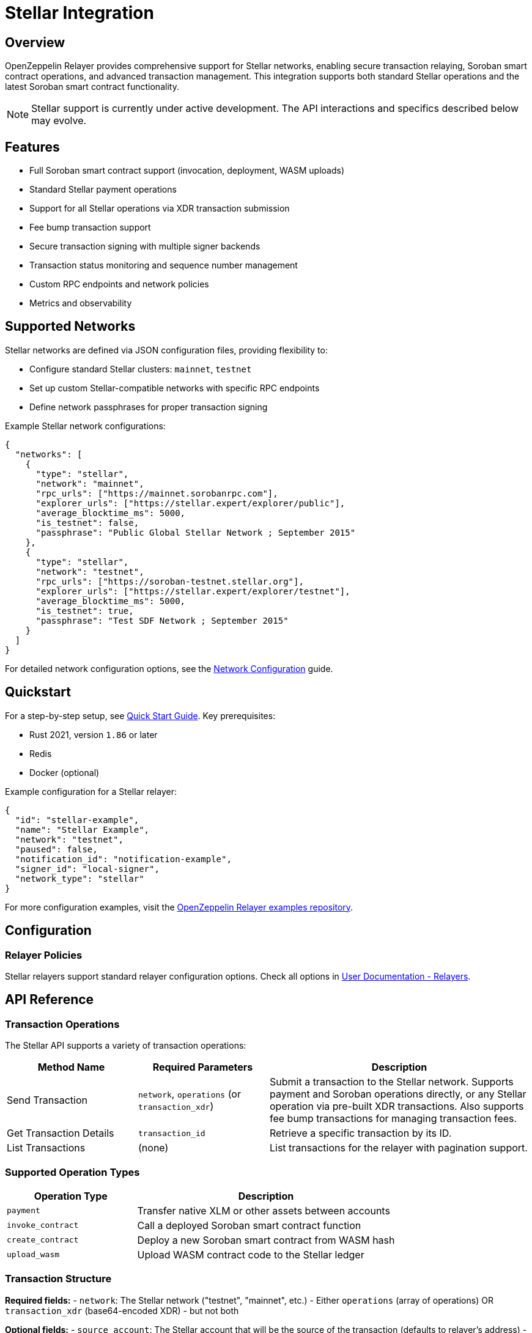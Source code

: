 = Stellar Integration

:description: Comprehensive guide for using OpenZeppelin Relayer with Stellar networks, including configuration, Soroban smart contract support, API usage, and transaction management.

== Overview

OpenZeppelin Relayer provides comprehensive support for Stellar networks, enabling secure transaction relaying, Soroban smart contract operations, and advanced transaction management. This integration supports both standard Stellar operations and the latest Soroban smart contract functionality.

NOTE: Stellar support is currently under active development. The API interactions and specifics described below may evolve.

== Features

- Full Soroban smart contract support (invocation, deployment, WASM uploads)
- Standard Stellar payment operations
- Support for all Stellar operations via XDR transaction submission
- Fee bump transaction support
- Secure transaction signing with multiple signer backends
- Transaction status monitoring and sequence number management
- Custom RPC endpoints and network policies
- Metrics and observability

== Supported Networks

Stellar networks are defined via JSON configuration files, providing flexibility to:

- Configure standard Stellar clusters: `mainnet`, `testnet`
- Set up custom Stellar-compatible networks with specific RPC endpoints
- Define network passphrases for proper transaction signing

Example Stellar network configurations:

[source,json]
----
{
  "networks": [
    {
      "type": "stellar",
      "network": "mainnet",
      "rpc_urls": ["https://mainnet.sorobanrpc.com"],
      "explorer_urls": ["https://stellar.expert/explorer/public"],
      "average_blocktime_ms": 5000,
      "is_testnet": false,
      "passphrase": "Public Global Stellar Network ; September 2015"
    },
    {
      "type": "stellar",
      "network": "testnet",
      "rpc_urls": ["https://soroban-testnet.stellar.org"],
      "explorer_urls": ["https://stellar.expert/explorer/testnet"],
      "average_blocktime_ms": 5000,
      "is_testnet": true,
      "passphrase": "Test SDF Network ; September 2015"
    }
  ]
}
----

For detailed network configuration options, see the xref:network_configuration.adoc[Network Configuration] guide.

== Quickstart

For a step-by-step setup, see xref:quickstart.adoc[Quick Start Guide].
Key prerequisites:

- Rust 2021, version `1.86` or later
- Redis
- Docker (optional)

Example configuration for a Stellar relayer:
[source,json]
----
{
  "id": "stellar-example",
  "name": "Stellar Example",
  "network": "testnet",
  "paused": false,
  "notification_id": "notification-example",
  "signer_id": "local-signer",
  "network_type": "stellar"
}
----

For more configuration examples, visit the link:https://github.com/OpenZeppelin/openzeppelin-relayer/tree/main/examples[OpenZeppelin Relayer examples repository, window=_blank].

== Configuration

=== Relayer Policies

Stellar relayers support standard relayer configuration options. Check all options in xref:index.adoc#3_relayers[User Documentation - Relayers].

== API Reference

=== Transaction Operations

The Stellar API supports a variety of transaction operations:

[cols="1,1,2"]
|===
|Method Name |Required Parameters |Description

|Send Transaction
|`network`, `operations` (or `transaction_xdr`)
|Submit a transaction to the Stellar network. Supports payment and Soroban operations directly, or any Stellar operation via pre-built XDR transactions. Also supports fee bump transactions for managing transaction fees.

|Get Transaction Details
|`transaction_id`
|Retrieve a specific transaction by its ID.

|List Transactions
|(none)
|List transactions for the relayer with pagination support.
|===

=== Supported Operation Types

[cols="1,2"]
|===
|Operation Type |Description

|`payment`
|Transfer native XLM or other assets between accounts

|`invoke_contract`
|Call a deployed Soroban smart contract function

|`create_contract`
|Deploy a new Soroban smart contract from WASM hash

|`upload_wasm`
|Upload WASM contract code to the Stellar ledger
|===

=== Transaction Structure

**Required fields:**
- `network`: The Stellar network ("testnet", "mainnet", etc.)
- Either `operations` (array of operations) OR `transaction_xdr` (base64-encoded XDR) - but not both

**Optional fields:**
- `source_account`: The Stellar account that will be the source of the transaction (defaults to relayer's address)
- `memo`: Transaction memo (see Memo Types below)
- `valid_until`: Transaction expiration time (ISO 8601 format)
- `transaction_xdr`: Pre-built transaction XDR (base64 encoded, signed or unsigned) - mutually exclusive with `operations`
- `fee_bump`: Boolean flag to request fee-bump wrapper (only valid with signed `transaction_xdr`)
- `max_fee`: Maximum fee for fee bump transactions in stroops (defaults to 1,000,000 = 0.1 XLM)

=== Transaction Input Methods

The relayer supports three ways to submit transactions:

1. **Operations-based**: Build a transaction by specifying the `operations` array (recommended for most use cases)
2. **Transaction XDR (unsigned)**: Submit a pre-built unsigned transaction using `transaction_xdr` field (advanced use case)
3. **Transaction XDR (signed) with fee bump**: Submit a signed transaction using `transaction_xdr` with `fee_bump: true` to wrap it in a fee bump transaction

Example: Send Transaction
[source,bash]
----
curl --location --request POST 'http://localhost:8080/api/v1/relayers/<stellar_relayer_id>/transactions' \
--header 'Authorization: Bearer <api_key>' \
--header 'Content-Type: application/json' \
--data-raw '{
  "network": "testnet",
  "operations": [
    {
      "type": "payment",
      "destination": "GD77B6LYQ5XDCW6CND7CQMA23FSV7MZQGLBAU5OMEOXQM6XFTCMWQQCJ",
      "asset": {"type": "native"},
      "amount": 1000000
    }
  ],
  "memo": {"type": "text", "value": "Payment for services"}
}'
----

See link:https://release-v1-0-0%2D%2Dopenzeppelin-relayer.netlify.app/api_docs.html[API Reference^] for full details and examples.

=== Asset Types

Assets in Stellar operations must be specified with a type field:

**Native XLM:**
[source,json]
----
{"type": "native"}
----

**Credit Asset (4 characters or less):**
[source,json]
----
{
  "type": "credit_alphanum4",
  "code": "USDC",
  "issuer": "GA5ZSEJYB37JRC5AVCIA5MOP4RHTM335X2KGX3IHOJAPP5RE34K4KZVN"
}
----

**Credit Asset (5-12 characters):**
[source,json]
----
{
  "type": "credit_alphanum12",
  "code": "LONGASSET",
  "issuer": "GA5ZSEJYB37JRC5AVCIA5MOP4RHTM335X2KGX3IHOJAPP5RE34K4KZVN"
}
----

=== Memo Types

Transactions can include optional memos:

- **No Memo**: `{"type": "none"}`
- **Text Memo**: `{"type": "text", "value": "Payment for services"}` (max 28 UTF-8 bytes)
- **ID Memo**: `{"type": "id", "value": "12345"}`
- **Hash Memo**: `{"type": "hash", "value": "deadbeef..."}` (32 bytes hex)
- **Return Memo**: `{"type": "return", "value": "deadbeef..."}` (32 bytes hex)

[NOTE]
====
Memos are not supported for Soroban contract operations (invoke_contract, create_contract, upload_wasm). Attempting to include a memo with these operations will result in an error.
====

=== Soroban Contract Operations

==== Invoke Contract

Call a deployed Soroban smart contract:

[source,bash]
----
curl --location --request POST 'http://localhost:8080/api/v1/relayers/<stellar_relayer_id>/transactions' \
--header 'Authorization: Bearer <api_key>' \
--header 'Content-Type: application/json' \
--data-raw '{
  "network": "testnet",
  "operations": [
    {
      "type": "invoke_contract",
      "contract_address": "CA7QYNF7SOWQ3GLR2BGMZEHXAVIRZA4KVWLTJJFC7MGXUA74P7UJUWDA",
      "function_name": "transfer",
      "args": [
        {"address": "GCRID3RFJXOBEB73FWRYJJ4II5E5UQ413F7LTM4W5KI54NBHQDRUXVLY"},
        {"address": "GD77B6LYQ5XDCW6CND7CQMA23FSV7MZQGLBAU5OMEOXQM6XFTCMWQQCJ"},
        {"i128": {"hi": "0", "lo": "1000000"}}
      ],
      "auth": {"type": "source_account"}
    }
  ]
}'
----

==== Create Contract

Deploy a new Soroban smart contract:

[source,bash]
----
curl --location --request POST 'http://localhost:8080/api/v1/relayers/<stellar_relayer_id>/transactions' \
--header 'Authorization: Bearer <api_key>' \
--header 'Content-Type: application/json' \
--data-raw '{
  "network": "testnet",
  "operations": [
    {
      "type": "create_contract",
      "source": {
        "from": "address",
        "address": "GCRID3RFJXOBEB73FWRYJJ4II5E5UQ413F7LTM4W5KI54NBHQDRUXVLY"
      },
      "wasm_hash": "d3b2f6f8a1c5e9b4a7d8c2e1f5a9b3c6e8d4f7a2b5c8e1d4f7a0b3c6e9d2f5a8",
      "salt": "0000000000000000000000000000000000000000000000000000000000000001"
    }
  ]
}'
----

==== Upload WASM

Upload contract code to the Stellar ledger:

[source,bash]
----
curl --location --request POST 'http://localhost:8080/api/v1/relayers/<stellar_relayer_id>/transactions' \
--header 'Authorization: Bearer <api_key>' \
--header 'Content-Type: application/json' \
--data-raw '{
  "network": "testnet",
  "operations": [
    {
      "type": "upload_wasm",
      "wasm": {
        "type": "base64",
        "base64": "AGFzbQEAAAABBgFgAX8BfwMCAQAFAwEAAQcPAgVoZWxsbwAACG1lbW9yeTIDCgQAAAAL"
      }
    }
  ]
}'
----

=== ScVal Argument Format

When invoking contract functions, arguments must be provided as ScVal values in JSON format:

[cols="1,2,2"]
|===
|Type |Format |Description

|U64
|`{"u64": "1000000"}`
|Unsigned 64-bit integer

|I64
|`{"i64": "-500"}`
|Signed 64-bit integer

|U32
|`{"u32": 42}`
|Unsigned 32-bit integer

|I32
|`{"i32": -42}`
|Signed 32-bit integer

|Boolean
|`{"bool": true}`
|Boolean value

|String
|`{"string": "hello world"}`
|UTF-8 string

|Symbol
|`{"symbol": "transfer"}`
|Symbol (used for function names)

|Address
|`{"address": "GCRID3RFJXOBEB73FWRYJJ4II5E5UQ413F7LTM4W5KI54NBHQDRUXVLY"}`
|Stellar account or contract address

|Bytes
|`{"bytes": "deadbeef"}`
|Hex-encoded byte array

|Vector
|`{"vec": [{"u32": 1}, {"u32": 2}, {"u32": 3}]}`
|Array of ScVal values

|Map
|`{"map": [{"key": {"symbol": "name"}, "val": {"string": "MyToken"}}]}`
|Key-value pairs
|===

Additional types like U128, I128, U256, and I256 are also supported using multi-part representations.

=== Authorization Modes

Soroban operations support different authorization modes:

[cols="1,2"]
|===
|Type |Description

|`none`
|No authorization required

|`source_account`
|Use the transaction source account (default)

|`addresses`
|Use specific addresses (future feature)

|`xdr`
|Advanced: provide base64-encoded XDR entries. This allows you to provide pre-signed SorobanAuthorizationEntry objects for complex authorization scenarios. See the link:https://developers.stellar.org/docs/learn/smart-contract-internals/authorization[official Stellar documentation on authorization] for detailed information about SorobanAuthorizationEntries.
|===

== Security

- Do not expose the relayer directly to the public internet
- Deploy behind a secure backend (reverse proxy, firewall)
- Use hosted signers in production systems
- Ensure proper network passphrases are configured for transaction signing

== Troubleshooting

- Check environment variables and configuration files for errors
- Verify network passphrase matches the target network
- Review container logs for Stellar-specific errors
- Ensure Soroban RPC endpoints are properly configured for contract operations

== Roadmap

- See xref:roadmap.adoc[Project Roadmap] for upcoming features

== Support

For help, join our link:https://t.me/openzeppelin_tg/2[Telegram] or open an issue on GitHub.

== License

This project is licensed under the GNU Affero General Public License v3.0.
